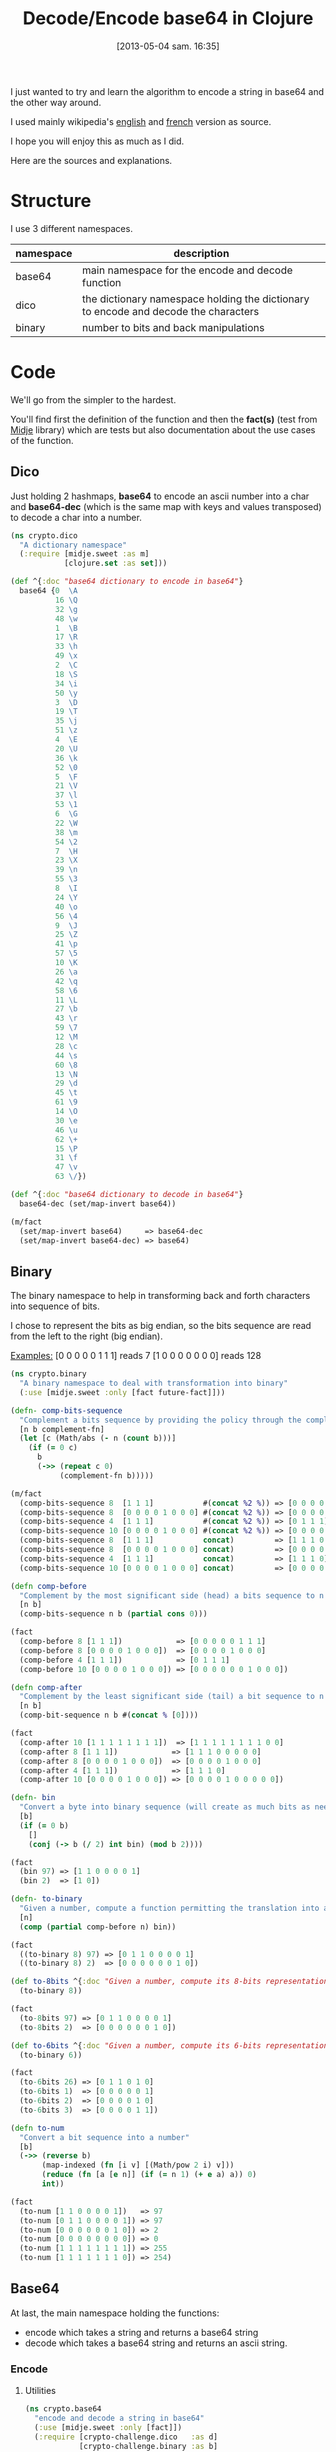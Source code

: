 #+BLOG: tony-blog
#+POSTID: 1117
#+DATE: [2013-05-04 sam. 16:35]
#+OPTIONS:
#+CATEGORY: clojure, base64, encode, decode, functional-programming
#+TAGS: clojure, base64, encode, decode, functional-programming
#+TITLE: Decode/Encode base64 in Clojure
#+DESCRIPTION: Learning how to encode and decode string in base64 for fun!

I just wanted to try and learn the algorithm to encode a string in base64 and the other way around.

I used mainly wikipedia's [[https://en.wikipedia.org/wiki/Base64][english]] and [[https://fr.wikipedia.org/wiki/Base64][french]] version as source.

I hope you will enjoy this as much as I did.

Here are the sources and explanations.

* Structure

I use 3 different namespaces.

|-----------+-------------------------------------------------------------------------------------|
| namespace | description                                                                         |
|-----------+-------------------------------------------------------------------------------------|
| base64    | main namespace for the encode and decode function                                   |
| dico      | the dictionary namespace holding the dictionary to encode and decode the characters |
| binary    | number to bits and back manipulations                                               |
|-----------+-------------------------------------------------------------------------------------|

* Code
We'll go from the simpler to the hardest.

You'll find first the definition of the function and then the *fact(s)* (test from [[https://github.com/marick/midje][Midje]] library) which are tests but also documentation about the use cases of the function.

** Dico

Just holding 2 hashmaps, *base64* to encode an ascii number into a char and *base64-dec* (which is the same map with keys and values transposed) to decode a char into a number.

#+begin_src clojure
(ns crypto.dico
  "A dictionary namespace"
  (:require [midje.sweet :as m]
            [clojure.set :as set]))

(def ^{:doc "base64 dictionary to encode in base64"}
  base64 {0  \A
          16 \Q
          32 \g
          48 \w
          1  \B
          17 \R
          33 \h
          49 \x
          2  \C
          18 \S
          34 \i
          50 \y
          3  \D
          19 \T
          35 \j
          51 \z
          4  \E
          20 \U
          36 \k
          52 \0
          5  \F
          21 \V
          37 \l
          53 \1
          6  \G
          22 \W
          38 \m
          54 \2
          7  \H
          23 \X
          39 \n
          55 \3
          8  \I
          24 \Y
          40 \o
          56 \4
          9  \J
          25 \Z
          41 \p
          57 \5
          10 \K
          26 \a
          42 \q
          58 \6
          11 \L
          27 \b
          43 \r
          59 \7
          12 \M
          28 \c
          44 \s
          60 \8
          13 \N
          29 \d
          45 \t
          61 \9
          14 \O
          30 \e
          46 \u
          62 \+
          15 \P
          31 \f
          47 \v
          63 \/})

(def ^{:doc "base64 dictionary to decode in base64"}
  base64-dec (set/map-invert base64))

(m/fact
  (set/map-invert base64)     => base64-dec
  (set/map-invert base64-dec) => base64)
#+end_src

** Binary

The binary namespace to help in transforming back and forth characters into sequence of bits.

I chose to represent the bits as big endian, so the bits sequence are read from the left to the right (big endian).

_Examples:_
[0 0 0 0 0 1 1 1] reads 7
[1 0 0 0 0 0 0 0] reads 128

#+begin_src clojure
(ns crypto.binary
  "A binary namespace to deal with transformation into binary"
  (:use [midje.sweet :only [fact future-fact]]))

(defn- comp-bits-sequence
  "Complement a bits sequence by providing the policy through the complement-fn function."
  [n b complement-fn]
  (let [c (Math/abs (- n (count b)))]
    (if (= 0 c)
      b
      (->> (repeat c 0)
           (complement-fn b)))))

(m/fact
  (comp-bits-sequence 8  [1 1 1]           #(concat %2 %)) => [0 0 0 0 0 1 1 1]
  (comp-bits-sequence 8  [0 0 0 0 1 0 0 0] #(concat %2 %)) => [0 0 0 0 1 0 0 0]
  (comp-bits-sequence 4  [1 1 1]           #(concat %2 %)) => [0 1 1 1]
  (comp-bits-sequence 10 [0 0 0 0 1 0 0 0] #(concat %2 %)) => [0 0 0 0 0 0 1 0 0 0]
  (comp-bits-sequence 8  [1 1 1]           concat)         => [1 1 1 0 0 0 0 0]
  (comp-bits-sequence 8  [0 0 0 0 1 0 0 0] concat)         => [0 0 0 0 1 0 0 0]
  (comp-bits-sequence 4  [1 1 1]           concat)         => [1 1 1 0]
  (comp-bits-sequence 10 [0 0 0 0 1 0 0 0] concat)         => [0 0 0 0 1 0 0 0 0 0])

(defn comp-before
  "Complement by the most significant side (head) a bits sequence to n bits (if necessary)."
  [n b]
  (comp-bits-sequence n b (partial cons 0)))

(fact
  (comp-before 8 [1 1 1])            => [0 0 0 0 0 1 1 1]
  (comp-before 8 [0 0 0 0 1 0 0 0])  => [0 0 0 0 1 0 0 0]
  (comp-before 4 [1 1 1])            => [0 1 1 1]
  (comp-before 10 [0 0 0 0 1 0 0 0]) => [0 0 0 0 0 0 1 0 0 0])

(defn comp-after
  "Complement by the least significant side (tail) a bit sequence to n bits (if necessary)."
  [n b]
  (comp-bit-sequence n b #(concat % [0])))

(fact
  (comp-after 10 [1 1 1 1 1 1 1 1])  => [1 1 1 1 1 1 1 1 0 0]
  (comp-after 8 [1 1 1])            => [1 1 1 0 0 0 0 0]
  (comp-after 8 [0 0 0 0 1 0 0 0])  => [0 0 0 0 1 0 0 0]
  (comp-after 4 [1 1 1])            => [1 1 1 0]
  (comp-after 10 [0 0 0 0 1 0 0 0]) => [0 0 0 0 1 0 0 0 0 0])

(defn- bin
  "Convert a byte into binary sequence (will create as much bits as needed)."
  [b]
  (if (= 0 b)
    []
    (conj (-> b (/ 2) int bin) (mod b 2))))

(fact
  (bin 97) => [1 1 0 0 0 0 1]
  (bin 2)  => [1 0])

(defn- to-binary
  "Given a number, compute a function permitting the translation into a n-bits sequence"
  [n]
  (comp (partial comp-before n) bin))

(fact
  ((to-binary 8) 97) => [0 1 1 0 0 0 0 1]
  ((to-binary 8) 2)  => [0 0 0 0 0 0 1 0])

(def to-8bits ^{:doc "Given a number, compute its 8-bits representation."}
  (to-binary 8))

(fact
  (to-8bits 97) => [0 1 1 0 0 0 0 1]
  (to-8bits 2)  => [0 0 0 0 0 0 1 0])

(def to-6bits ^{:doc "Given a number, compute its 6-bits representation."}
  (to-binary 6))

(fact
  (to-6bits 26) => [0 1 1 0 1 0]
  (to-6bits 1)  => [0 0 0 0 0 1]
  (to-6bits 2)  => [0 0 0 0 1 0]
  (to-6bits 3)  => [0 0 0 0 1 1])

(defn to-num
  "Convert a bit sequence into a number"
  [b]
  (->> (reverse b)
       (map-indexed (fn [i v] [(Math/pow 2 i) v]))
       (reduce (fn [a [e n]] (if (= n 1) (+ e a) a)) 0)
       int))

(fact
  (to-num [1 1 0 0 0 0 1])   => 97
  (to-num [0 1 1 0 0 0 0 1]) => 97
  (to-num [0 0 0 0 0 0 1 0]) => 2
  (to-num [0 0 0 0 0 0 0 0]) => 0
  (to-num [1 1 1 1 1 1 1 1]) => 255
  (to-num [1 1 1 1 1 1 1 0]) => 254)
#+end_src

** Base64
At last, the main namespace holding the functions:
- encode which takes a string and returns a base64 string
- decode which takes a base64 string and returns an ascii string.
*** Encode

**** Utilities

#+begin_src clojure
(ns crypto.base64
  "encode and decode a string in base64"
  (:use [midje.sweet :only [fact]])
  (:require [crypto-challenge.dico   :as d]
            [crypto-challenge.binary :as b]
            [clojure.string          :as s]))

;;;;;;;;;;;;;;;;;;;;;;;;;;;;;;;;;;;;;;;;;;;;;;;; encoding

;; Given a partition of 24 bits, compute the complement [partition of multiple 6 bits, list of complement = char]
(defmulti comp24 count)

;; complement 4 bits to be able to have 2 bytes (12 bits) and we complements with 2 = chars
(defmethod comp24 8 [b] [(b/comp-after 12 b)
                         [\= \=]])

(fact
  (comp24 [1 1 1 1 1 1 1 1]) => [[1 1 1 1 1 1,
                                  1 1 0 0 0 0]
                                 [\= \=]])

;; complement 2 bits to be able to have 3 bytes (18 bits) and we complements with 1 = char
(defmethod comp24 16 [b] [(b/comp-after 18 b)
                          [\=]])

(fact
  (comp24 [1 1 1 1 1 1 1 1, 0 0 0 0 0 0 1 1]) => [[1 1 1 1 1 1,
                                                   1 1 0 0 0 0,
                                                   0 0 1 1 0 0]
                                                  [\=]])

;; chunk of 24 remains the same without any complement
(defmethod comp24 :default [b] [b []])

(fact
  (comp24 [1 1 1 1 1 1 1 1, 0 0 0 0 0 0 1 1, 1 1 1 1 1 1 1 1]) => [[1 1 1 1 1 1,
                                                                    1 1 0 0 0 0,
                                                                    0 0 1 1 1 1,
                                                                    1 1 1 1 1 1]
                                                                   []])

(def char2bits ^{:doc "Convert a char into a 8-bits sequence"}
  (comp b/to-8bits int))

(fact
  (char2bits \a) => [0 1 1 0 0 0 0 1])

(def bits2char ^{:doc "Convert a 8-bits sequence into a char"}
  (comp char b/to-num))

(fact
  (bits2char [0 1 1 0 0 0 0 1]) => \a)

(def to-bits ^{:private true
               :doc "Transform a string into a list of bits."}
  (partial mapcat char2bits))

(fact
  (to-bits [\a \b \c]) => [0 1 1 0 0 0 0 1,
                           0 1 1 0 0 0 1 0,
                           0 1 1 0 0 0 1 1]
  (to-bits "haskell")  => [0 1 1 0 1 0 0 0,
                           0 1 1 0 0 0 0 1,
                           0 1 1 1 0 0 1 1,
                           0 1 1 0 1 0 1 1,
                           0 1 1 0 0 1 0 1,
                           0 1 1 0 1 1 0 0,
                           0 1 1 0 1 1 0 0])

(defn to-base64
  "Given a 8 or 16 or 24-bits chunk, compute the bits sequence into base64."
  [b]
  (let [[part complement] (comp24 b)
        p24               (->> part
                               (partition 6)
                               (map (comp d/base64 b/to-num)))]
    (concat p24 complement)))

(fact
  (to-base64 [1 1 1 1 1 1, 1 1 0 0 0 0])                           => [\/ \w]
  (to-base64 [1 1 1 1 1 1, 1 1 0 0 0 0, 0 0 1 1 0 0])              => [\/ \w \M]
  (to-base64 [1 1 1 1 1 1, 1 1 0 0 0 0, 0 0 1 1 1 1, 1 1 1 1 1 1]) => [\/ \w \P \/])

#+end_src

**** Algorithm

- Transform the string into 8-bits binary sequence
- Partition into chunks of 24 bits
- Encode each 6 bits into base64 (so 3 chars in ascii give 4 chars in base64)
Beware, there is a subtlety regarding the last chunk which can have 8, 16 (in those case, there is the complement =) or 24 bits.
- Join the string and you have the result

#+begin_src clojure
(defn encode
  "Encode into base64"
  [s]
  (->> s
       to-bits            ;; Transform all chars into 8-bits sequence
       (partition-all 24) ;; 24-bits chunks
       (mapcat to-base64) ;; deal with the last chunk of bits (which can be of size 8, 16 or 24)
       (s/join "")))

(fact
  (encode "Man is distinguished, not only by his reason, but by this singular passion from other animals, which is a lust of the mind, that by a perseverance of delight in the continued and indefatigable generation of knowledge, exceeds the short vehemence of any carnal pleasure.")
  => "TWFuIGlzIGRpc3Rpbmd1aXNoZWQsIG5vdCBvbmx5IGJ5IGhpcyByZWFzb24sIGJ1dCBieSB0aGlzIHNpbmd1bGFyIHBhc3Npb24gZnJvbSBvdGhlciBhbmltYWxzLCB3aGljaCBpcyBhIGx1c3Qgb2YgdGhlIG1pbmQsIHRoYXQgYnkgYSBwZXJzZXZlcmFuY2Ugb2YgZGVsaWdodCBpbiB0aGUgY29udGludWVkIGFuZCBpbmRlZmF0aWdhYmxlIGdlbmVyYXRpb24gb2Yga25vd2xlZGdlLCBleGNlZWRzIHRoZSBzaG9ydCB2ZWhlbWVuY2Ugb2YgYW55IGNhcm5hbCBwbGVhc3VyZS4=")
#+end_src
*** decode

**** Utility
#+begin_src clojure
;;;;;;;;;;;;;;;;;;;;;;;;;;;;;;;;;;;;;;;;;;;;;;;; decoding

(def decode-b64char ^{:doc "Decode a 8-bit base64 representation into a 6-bits representation."}
  (comp b/to-6bits d/base64-dec))

(fact
  (decode-b64char \a) => [0 1 1 0 1 0]
  (decode-b64char \b) => [0 1 1 0 1 1])

(defn decode4
  "Decode 4 characters into 3 bytes (24 bits)"
  [s]
  (->> s
       (take-while #(not= \= %))
       (mapcat decode-b64char)))

(fact
  (decode4 "ab==") => [0 1 1 0 1 0,
                       0 1 1 0 1 1]
  (decode4 "ba==") => [0 1 1 0 1 1,
                       0 1 1 0 1 0])
(fact
  (decode4 "aab=") => [0 1 1 0 1 0,
                       0 1 1 0 1 0,
                       0 1 1 0 1 1]
  (decode4 "abb=") => [0 1 1 0 1 0,
                       0 1 1 0 1 1,
                       0 1 1 0 1 1])
(fact
  (decode4 "aaaa") => [0 1 1 0 1 0,
                       0 1 1 0 1 0,
                       0 1 1 0 1 0,
                       0 1 1 0 1 0]
  (decode4 "abaa") => [0 1 1 0 1 0,
                       0 1 1 0 1 1,
                       0 1 1 0 1 0,
                       0 1 1 0 1 0]
  (decode4 "aaba") => [0 1 1 0 1 0,
                       0 1 1 0 1 0,
                       0 1 1 0 1 1,
                       0 1 1 0 1 0]
  (decode4 "aaab") => [0 1 1 0 1 0,
                       0 1 1 0 1 0,
                       0 1 1 0 1 0,
                       0 1 1 0 1 1])
#+end_src

**** Algorithm

- partition the string into chunk of 4 characters
- decode those chunk into 3 bytes (24 bits sequence).
Here again, there is the subtlety regarding the = complement character.
Those = characters are only complements to fill in the gap in the string.
So for the decoding, we just drop them (see decode-b64char function for more details).
- partition into 8-bits sequence
- transform those bits

#+begin_src clojure
(defn decode
  "Decode base64 message"
  [s]
  (->> s
       (partition 4)    ;; 4 words (32 bits)
       (mapcat decode4) ;; decoded into 3 bytes (24 bits)
       (partition 8)    ;; spliced into byte word (8 bits)
       (map bits2char)  ;; converted back into char
       (s/join "")))    ;; then joined to form a string

(fact
  (decode "TWFuIGlzIGRpc3Rpbmd1aXNoZWQsIG5vdCBvbmx5IGJ5IGhpcyByZWFzb24sIGJ1dCBieSB0aGlzIHNpbmd1bGFyIHBhc3Npb24gZnJvbSBvdGhlciBhbmltYWxzLCB3aGljaCBpcyBhIGx1c3Qgb2YgdGhlIG1pbmQsIHRoYXQgYnkgYSBwZXJzZXZlcmFuY2Ugb2YgZGVsaWdodCBpbiB0aGUgY29udGludWVkIGFuZCBpbmRlZmF0aWdhYmxlIGdlbmVyYXRpb24gb2Yga25vd2xlZGdlLCBleGNlZWRzIHRoZSBzaG9ydCB2ZWhlbWVuY2Ugb2YgYW55IGNhcm5hbCBwbGVhc3VyZS4=")
  =>  "Man is distinguished, not only by his reason, but by this singular passion from other animals, which is a lust of the mind, that by a perseverance of delight in the continued and indefatigable generation of knowledge, exceeds the short vehemence of any carnal pleasure."

  (decode "YW55IGNhcm5hbCBwbGVhcw==") => "any carnal pleas"
  (decode "YW55IGNhcm5hbCBwbGVhc3U=") => "any carnal pleasu"
  (decode "YW55IGNhcm5hbCBwbGVhc3Vy") => "any carnal pleasur")
#+end_src

* Sources

[[https://github.com/ardumont/cloaked-hipster/tree/95276307cff3f98326745f8bf6ff3699129640b7][sources]]

* Conclusion

I had fun even playing (again) with bits (surely, I could have reused some code that I'm not aware of!)

Coding/Programming/Developing is fun!

To sum up, "Just code it!"
